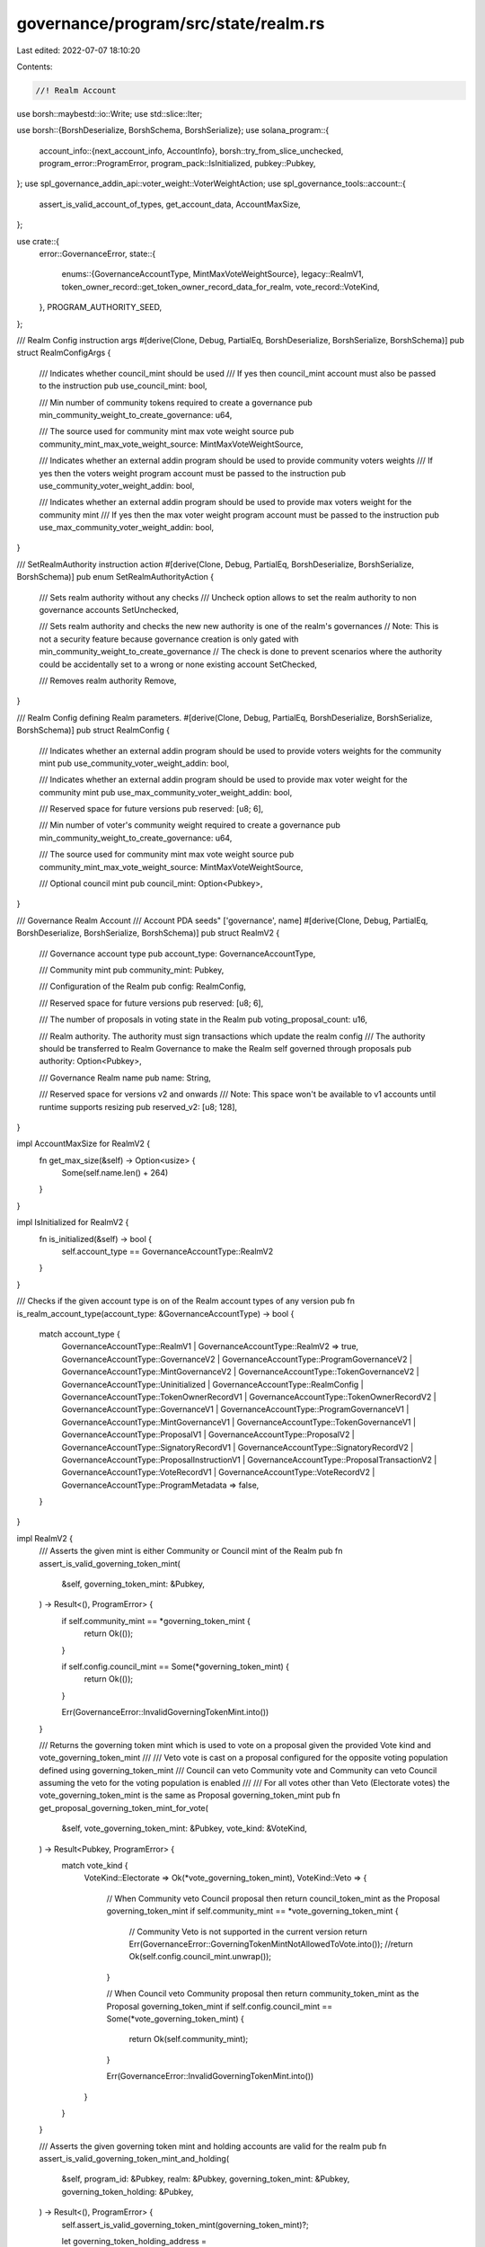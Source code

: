 governance/program/src/state/realm.rs
=====================================

Last edited: 2022-07-07 18:10:20

Contents:

.. code-block:: rs

    //! Realm Account

use borsh::maybestd::io::Write;
use std::slice::Iter;

use borsh::{BorshDeserialize, BorshSchema, BorshSerialize};
use solana_program::{
    account_info::{next_account_info, AccountInfo},
    borsh::try_from_slice_unchecked,
    program_error::ProgramError,
    program_pack::IsInitialized,
    pubkey::Pubkey,
};
use spl_governance_addin_api::voter_weight::VoterWeightAction;
use spl_governance_tools::account::{
    assert_is_valid_account_of_types, get_account_data, AccountMaxSize,
};

use crate::{
    error::GovernanceError,
    state::{
        enums::{GovernanceAccountType, MintMaxVoteWeightSource},
        legacy::RealmV1,
        token_owner_record::get_token_owner_record_data_for_realm,
        vote_record::VoteKind,
    },
    PROGRAM_AUTHORITY_SEED,
};

/// Realm Config instruction args
#[derive(Clone, Debug, PartialEq, BorshDeserialize, BorshSerialize, BorshSchema)]
pub struct RealmConfigArgs {
    /// Indicates whether council_mint should be used
    /// If yes then council_mint account must also be passed to the instruction
    pub use_council_mint: bool,

    /// Min number of community tokens required to create a governance
    pub min_community_weight_to_create_governance: u64,

    /// The source used for community mint max vote weight source
    pub community_mint_max_vote_weight_source: MintMaxVoteWeightSource,

    /// Indicates whether an external addin program should be used to provide community voters weights
    /// If yes then the voters weight program account must be passed to the instruction
    pub use_community_voter_weight_addin: bool,

    /// Indicates whether an external addin program should be used to provide max voters weight for the community mint
    /// If yes then the max voter weight program account must be passed to the instruction
    pub use_max_community_voter_weight_addin: bool,
}

/// SetRealmAuthority instruction action
#[derive(Clone, Debug, PartialEq, BorshDeserialize, BorshSerialize, BorshSchema)]
pub enum SetRealmAuthorityAction {
    /// Sets realm authority without any checks
    /// Uncheck option allows to set the realm authority to non governance accounts
    SetUnchecked,

    /// Sets realm authority and checks the new new authority is one of the realm's governances
    // Note: This is not a security feature because governance creation is only gated with min_community_weight_to_create_governance
    //       The check is done to prevent scenarios where the authority could be accidentally set to a wrong or none existing account
    SetChecked,

    /// Removes realm authority
    Remove,
}

/// Realm Config defining Realm parameters.
#[derive(Clone, Debug, PartialEq, BorshDeserialize, BorshSerialize, BorshSchema)]
pub struct RealmConfig {
    /// Indicates whether an external addin program should be used to provide voters weights for the community mint
    pub use_community_voter_weight_addin: bool,

    /// Indicates whether an external addin program should be used to provide max voter weight for the community mint
    pub use_max_community_voter_weight_addin: bool,

    /// Reserved space for future versions
    pub reserved: [u8; 6],

    /// Min number of voter's community weight required to create a governance
    pub min_community_weight_to_create_governance: u64,

    /// The source used for community mint max vote weight source
    pub community_mint_max_vote_weight_source: MintMaxVoteWeightSource,

    /// Optional council mint
    pub council_mint: Option<Pubkey>,
}

/// Governance Realm Account
/// Account PDA seeds" ['governance', name]
#[derive(Clone, Debug, PartialEq, BorshDeserialize, BorshSerialize, BorshSchema)]
pub struct RealmV2 {
    /// Governance account type
    pub account_type: GovernanceAccountType,

    /// Community mint
    pub community_mint: Pubkey,

    /// Configuration of the Realm
    pub config: RealmConfig,

    /// Reserved space for future versions
    pub reserved: [u8; 6],

    /// The number of proposals in voting state in the Realm
    pub voting_proposal_count: u16,

    /// Realm authority. The authority must sign transactions which update the realm config
    /// The authority should be transferred to Realm Governance to make the Realm self governed through proposals
    pub authority: Option<Pubkey>,

    /// Governance Realm name
    pub name: String,

    /// Reserved space for versions v2 and onwards
    /// Note: This space won't be available to v1 accounts until runtime supports resizing
    pub reserved_v2: [u8; 128],
}

impl AccountMaxSize for RealmV2 {
    fn get_max_size(&self) -> Option<usize> {
        Some(self.name.len() + 264)
    }
}

impl IsInitialized for RealmV2 {
    fn is_initialized(&self) -> bool {
        self.account_type == GovernanceAccountType::RealmV2
    }
}

/// Checks if the given account type is on of the Realm account types of any version
pub fn is_realm_account_type(account_type: &GovernanceAccountType) -> bool {
    match account_type {
        GovernanceAccountType::RealmV1 | GovernanceAccountType::RealmV2 => true,
        GovernanceAccountType::GovernanceV2
        | GovernanceAccountType::ProgramGovernanceV2
        | GovernanceAccountType::MintGovernanceV2
        | GovernanceAccountType::TokenGovernanceV2
        | GovernanceAccountType::Uninitialized
        | GovernanceAccountType::RealmConfig
        | GovernanceAccountType::TokenOwnerRecordV1
        | GovernanceAccountType::TokenOwnerRecordV2
        | GovernanceAccountType::GovernanceV1
        | GovernanceAccountType::ProgramGovernanceV1
        | GovernanceAccountType::MintGovernanceV1
        | GovernanceAccountType::TokenGovernanceV1
        | GovernanceAccountType::ProposalV1
        | GovernanceAccountType::ProposalV2
        | GovernanceAccountType::SignatoryRecordV1
        | GovernanceAccountType::SignatoryRecordV2
        | GovernanceAccountType::ProposalInstructionV1
        | GovernanceAccountType::ProposalTransactionV2
        | GovernanceAccountType::VoteRecordV1
        | GovernanceAccountType::VoteRecordV2
        | GovernanceAccountType::ProgramMetadata => false,
    }
}

impl RealmV2 {
    /// Asserts the given mint is either Community or Council mint of the Realm
    pub fn assert_is_valid_governing_token_mint(
        &self,
        governing_token_mint: &Pubkey,
    ) -> Result<(), ProgramError> {
        if self.community_mint == *governing_token_mint {
            return Ok(());
        }

        if self.config.council_mint == Some(*governing_token_mint) {
            return Ok(());
        }

        Err(GovernanceError::InvalidGoverningTokenMint.into())
    }

    /// Returns the governing token mint which is used to vote on a proposal given the provided Vote kind and vote_governing_token_mint
    ///
    /// Veto vote is cast on a proposal configured for the opposite voting population defined using governing_token_mint
    /// Council can veto Community vote and Community can veto Council assuming the veto for the voting population is enabled
    ///
    /// For all votes other than Veto (Electorate votes) the vote_governing_token_mint is the same as Proposal governing_token_mint
    pub fn get_proposal_governing_token_mint_for_vote(
        &self,
        vote_governing_token_mint: &Pubkey,
        vote_kind: &VoteKind,
    ) -> Result<Pubkey, ProgramError> {
        match vote_kind {
            VoteKind::Electorate => Ok(*vote_governing_token_mint),
            VoteKind::Veto => {
                // When Community veto Council proposal then return council_token_mint as the Proposal governing_token_mint
                if self.community_mint == *vote_governing_token_mint {
                    // Community Veto is not supported in the current version
                    return Err(GovernanceError::GoverningTokenMintNotAllowedToVote.into());
                    //return Ok(self.config.council_mint.unwrap());
                }

                // When Council veto Community proposal then return community_token_mint as the Proposal governing_token_mint
                if self.config.council_mint == Some(*vote_governing_token_mint) {
                    return Ok(self.community_mint);
                }

                Err(GovernanceError::InvalidGoverningTokenMint.into())
            }
        }
    }

    /// Asserts the given governing token mint and holding accounts are valid for the realm
    pub fn assert_is_valid_governing_token_mint_and_holding(
        &self,
        program_id: &Pubkey,
        realm: &Pubkey,
        governing_token_mint: &Pubkey,
        governing_token_holding: &Pubkey,
    ) -> Result<(), ProgramError> {
        self.assert_is_valid_governing_token_mint(governing_token_mint)?;

        let governing_token_holding_address =
            get_governing_token_holding_address(program_id, realm, governing_token_mint);

        if governing_token_holding_address != *governing_token_holding {
            return Err(GovernanceError::InvalidGoverningTokenHoldingAccount.into());
        }

        Ok(())
    }

    /// Assert the given create authority can create governance
    pub fn assert_create_authority_can_create_governance(
        &self,
        program_id: &Pubkey,
        realm: &Pubkey,
        token_owner_record_info: &AccountInfo,
        create_authority_info: &AccountInfo,
        account_info_iter: &mut Iter<AccountInfo>,
    ) -> Result<(), ProgramError> {
        // Check if create_authority_info is realm_authority and if yes then it must signed the transaction
        if self.authority == Some(*create_authority_info.key) {
            return if !create_authority_info.is_signer {
                Err(GovernanceError::RealmAuthorityMustSign.into())
            } else {
                Ok(())
            };
        }

        // If realm_authority hasn't signed then check if TokenOwner or Delegate signed and can crate governance
        let token_owner_record_data =
            get_token_owner_record_data_for_realm(program_id, token_owner_record_info, realm)?;

        token_owner_record_data.assert_token_owner_or_delegate_is_signer(create_authority_info)?;

        let realm_config_info = next_account_info(account_info_iter)?;

        let voter_weight = token_owner_record_data.resolve_voter_weight(
            program_id,
            realm_config_info,
            account_info_iter,
            realm,
            self,
            VoterWeightAction::CreateGovernance,
            realm,
        )?;

        token_owner_record_data.assert_can_create_governance(self, voter_weight)?;

        Ok(())
    }

    /// Serializes account into the target buffer
    pub fn serialize<W: Write>(self, writer: &mut W) -> Result<(), ProgramError> {
        if self.account_type == GovernanceAccountType::RealmV2 {
            BorshSerialize::serialize(&self, writer)?
        } else if self.account_type == GovernanceAccountType::RealmV1 {
            // V1 account can't be resized and we have to translate it back to the original format

            // If reserved_v2 is used it must be individually asses for v1 backward compatibility impact
            if self.reserved_v2 != [0; 128] {
                panic!("Extended data not supported by RealmV1")
            }

            let realm_data_v1 = RealmV1 {
                account_type: self.account_type,
                community_mint: self.community_mint,
                config: self.config,
                reserved: self.reserved,
                voting_proposal_count: self.voting_proposal_count,
                authority: self.authority,
                name: self.name,
            };

            BorshSerialize::serialize(&realm_data_v1, writer)?;
        }

        Ok(())
    }
}

/// Checks whether the Realm account exists, is initialized and  owned by Governance program
pub fn assert_is_valid_realm(
    program_id: &Pubkey,
    realm_info: &AccountInfo,
) -> Result<(), ProgramError> {
    assert_is_valid_account_of_types(program_id, realm_info, is_realm_account_type)
}

/// Deserializes account and checks owner program
pub fn get_realm_data(
    program_id: &Pubkey,
    realm_info: &AccountInfo,
) -> Result<RealmV2, ProgramError> {
    let account_type: GovernanceAccountType = try_from_slice_unchecked(&realm_info.data.borrow())?;

    // If the account is V1 version then translate to V2
    if account_type == GovernanceAccountType::RealmV1 {
        let realm_data_v1 = get_account_data::<RealmV1>(program_id, realm_info)?;

        return Ok(RealmV2 {
            account_type,
            community_mint: realm_data_v1.community_mint,
            config: realm_data_v1.config,
            reserved: realm_data_v1.reserved,
            voting_proposal_count: realm_data_v1.voting_proposal_count,
            authority: realm_data_v1.authority,
            name: realm_data_v1.name,
            // Add the extra reserved_v2 padding
            reserved_v2: [0; 128],
        });
    }

    get_account_data::<RealmV2>(program_id, realm_info)
}

/// Deserializes account and checks the given authority is Realm's authority
pub fn get_realm_data_for_authority(
    program_id: &Pubkey,
    realm_info: &AccountInfo,
    realm_authority: &Pubkey,
) -> Result<RealmV2, ProgramError> {
    let realm_data = get_realm_data(program_id, realm_info)?;

    if realm_data.authority.is_none() {
        return Err(GovernanceError::RealmHasNoAuthority.into());
    }

    if realm_data.authority.unwrap() != *realm_authority {
        return Err(GovernanceError::InvalidAuthorityForRealm.into());
    }

    Ok(realm_data)
}

/// Deserializes Ream account and asserts the given governing_token_mint is either Community or Council mint of the Realm
pub fn get_realm_data_for_governing_token_mint(
    program_id: &Pubkey,
    realm_info: &AccountInfo,
    governing_token_mint: &Pubkey,
) -> Result<RealmV2, ProgramError> {
    let realm_data = get_realm_data(program_id, realm_info)?;

    realm_data.assert_is_valid_governing_token_mint(governing_token_mint)?;

    Ok(realm_data)
}

/// Returns Realm PDA seeds
pub fn get_realm_address_seeds(name: &str) -> [&[u8]; 2] {
    [PROGRAM_AUTHORITY_SEED, name.as_bytes()]
}

/// Returns Realm PDA address
pub fn get_realm_address(program_id: &Pubkey, name: &str) -> Pubkey {
    Pubkey::find_program_address(&get_realm_address_seeds(name), program_id).0
}

/// Returns Realm Token Holding PDA seeds
pub fn get_governing_token_holding_address_seeds<'a>(
    realm: &'a Pubkey,
    governing_token_mint: &'a Pubkey,
) -> [&'a [u8]; 3] {
    [
        PROGRAM_AUTHORITY_SEED,
        realm.as_ref(),
        governing_token_mint.as_ref(),
    ]
}

/// Returns Realm Token Holding PDA address
pub fn get_governing_token_holding_address(
    program_id: &Pubkey,
    realm: &Pubkey,
    governing_token_mint: &Pubkey,
) -> Pubkey {
    Pubkey::find_program_address(
        &get_governing_token_holding_address_seeds(realm, governing_token_mint),
        program_id,
    )
    .0
}

/// Asserts given realm config args are correct
pub fn assert_valid_realm_config_args(config_args: &RealmConfigArgs) -> Result<(), ProgramError> {
    match config_args.community_mint_max_vote_weight_source {
        MintMaxVoteWeightSource::SupplyFraction(fraction) => {
            if !(1..=MintMaxVoteWeightSource::SUPPLY_FRACTION_BASE).contains(&fraction) {
                return Err(GovernanceError::InvalidMaxVoteWeightSupplyFraction.into());
            }
        }
        MintMaxVoteWeightSource::Absolute(_) => {
            return Err(GovernanceError::MintMaxVoteWeightSourceNotSupported.into())
        }
    }

    Ok(())
}

#[cfg(test)]
mod test {

    use crate::instruction::GovernanceInstruction;
    use solana_program::borsh::try_from_slice_unchecked;

    use super::*;

    #[test]
    fn test_max_size() {
        let realm = RealmV2 {
            account_type: GovernanceAccountType::RealmV2,
            community_mint: Pubkey::new_unique(),
            reserved: [0; 6],

            authority: Some(Pubkey::new_unique()),
            name: "test-realm".to_string(),
            config: RealmConfig {
                council_mint: Some(Pubkey::new_unique()),
                use_community_voter_weight_addin: false,
                use_max_community_voter_weight_addin: false,
                reserved: [0; 6],
                community_mint_max_vote_weight_source: MintMaxVoteWeightSource::Absolute(100),
                min_community_weight_to_create_governance: 10,
            },

            voting_proposal_count: 0,
            reserved_v2: [0; 128],
        };

        let size = realm.try_to_vec().unwrap().len();

        assert_eq!(realm.get_max_size(), Some(size));
    }

    /// Realm Config instruction args
    #[derive(Clone, Debug, PartialEq, BorshDeserialize, BorshSerialize, BorshSchema)]
    pub struct RealmConfigArgsV1 {
        /// Indicates whether council_mint should be used
        /// If yes then council_mint account must also be passed to the instruction
        pub use_council_mint: bool,

        /// Min number of community tokens required to create a governance
        pub min_community_weight_to_create_governance: u64,

        /// The source used for community mint max vote weight source
        pub community_mint_max_vote_weight_source: MintMaxVoteWeightSource,
    }

    /// Instructions supported by the Governance program
    #[derive(Clone, Debug, PartialEq, BorshDeserialize, BorshSerialize, BorshSchema)]
    pub enum GovernanceInstructionV1 {
        /// Creates Governance Realm account which aggregates governances for given Community Mint and optional Council Mint
        CreateRealm {
            #[allow(dead_code)]
            /// UTF-8 encoded Governance Realm name
            name: String,

            #[allow(dead_code)]
            /// Realm config args     
            config_args: RealmConfigArgsV1,
        },

        /// Deposits governing tokens (Community or Council) to Governance Realm and establishes your voter weight to be used for voting within the Realm
        DepositGoverningTokens {
            /// The amount to deposit into the realm
            #[allow(dead_code)]
            amount: u64,
        },
    }

    #[test]
    fn test_deserialize_v1_create_realm_instruction_from_v2() {
        // Arrange
        let create_realm_ix_v2 = GovernanceInstruction::CreateRealm {
            name: "test-realm".to_string(),
            config_args: RealmConfigArgs {
                use_council_mint: true,
                min_community_weight_to_create_governance: 100,
                community_mint_max_vote_weight_source:
                    MintMaxVoteWeightSource::FULL_SUPPLY_FRACTION,
                use_community_voter_weight_addin: false,
                use_max_community_voter_weight_addin: false,
            },
        };

        let mut create_realm_ix_data = vec![];
        create_realm_ix_v2
            .serialize(&mut create_realm_ix_data)
            .unwrap();

        // Act
        let create_realm_ix_v1: GovernanceInstructionV1 =
            try_from_slice_unchecked(&create_realm_ix_data).unwrap();

        // Assert
        if let GovernanceInstructionV1::CreateRealm { name, config_args } = create_realm_ix_v1 {
            assert_eq!("test-realm", name);
            assert_eq!(
                MintMaxVoteWeightSource::FULL_SUPPLY_FRACTION,
                config_args.community_mint_max_vote_weight_source
            );
        } else {
            panic!("Can't deserialize v1 CreateRealm instruction from v2");
        }
    }
}


